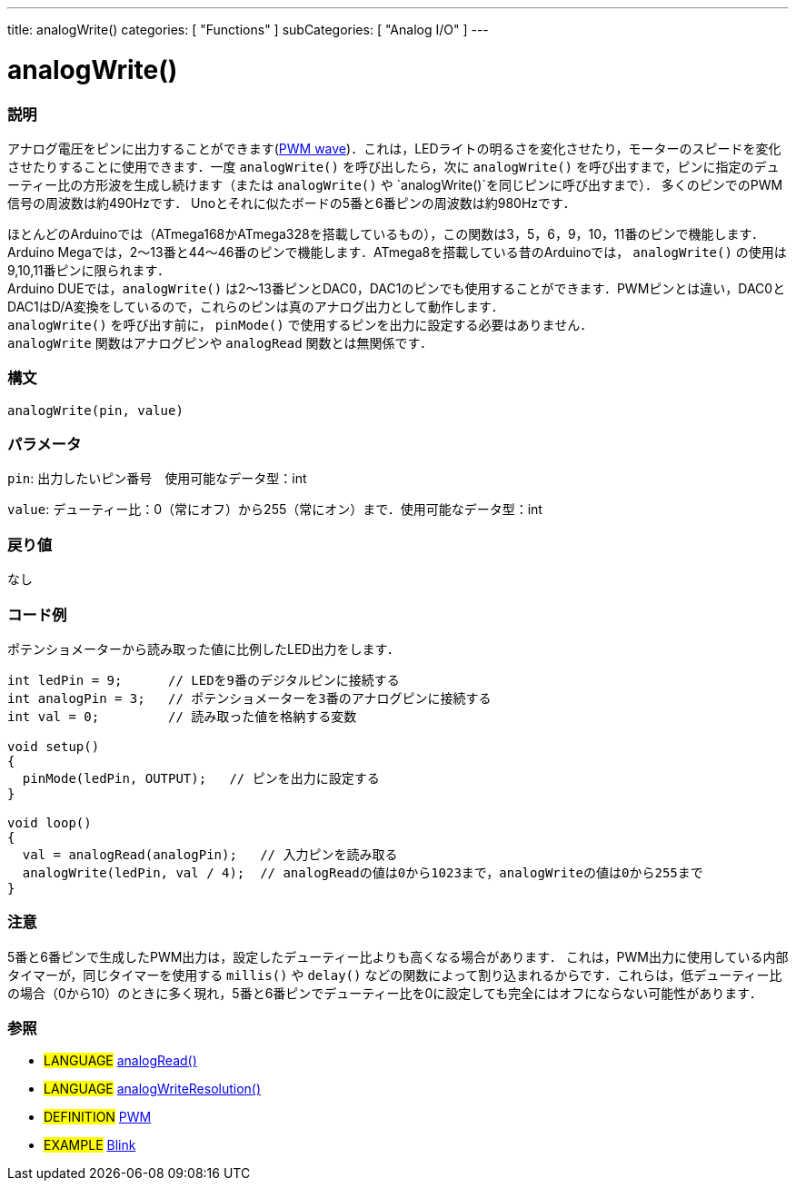 ---
title: analogWrite()
categories: [ "Functions" ]
subCategories: [ "Analog I/O" ]
---

:source-highlighter: pygments
:pygments-style: arduino



= analogWrite()


// OVERVIEW SECTION STARTS
[#overview]
--

[float]
=== 説明
アナログ電圧をピンに出力することができます(http://arduino.cc/en/Tutorial/PWM[PWM wave])．これは，LEDライトの明るさを変化させたり，モーターのスピードを変化させたりすることに使用できます．一度 `analogWrite()` を呼び出したら，次に `analogWrite()` を呼び出すまで，ピンに指定のデューティー比の方形波を生成し続けます（または `analogWrite()` や `analogWrite()`を同じピンに呼び出すまで）． 多くのピンでのPWM信号の周波数は約490Hzです． Unoとそれに似たボードの5番と6番ピンの周波数は約980Hzです．
[%hardbreaks]
ほとんどのArduinoでは（ATmega168かATmega328を搭載しているもの），この関数は3，5，6，9，10，11番のピンで機能します．Arduino Megaでは，2～13番と44～46番のピンで機能します．ATmega8を搭載している昔のArduinoでは， `analogWrite()` の使用は9,10,11番ピンに限られます．
Arduino DUEでは，`analogWrite()` は2～13番ピンとDAC0，DAC1のピンでも使用することができます．PWMピンとは違い，DAC0とDAC1はD/A変換をしているので，これらのピンは真のアナログ出力として動作します．
`analogWrite()` を呼び出す前に， `pinMode()` で使用するピンを出力に設定する必要はありません．
`analogWrite` 関数はアナログピンや `analogRead` 関数とは無関係です．
[%hardbreaks]


[float]
=== 構文
`analogWrite(pin, value)`


[float]
=== パラメータ
`pin`: 出力したいピン番号　使用可能なデータ型：int

`value`: デューティー比：0（常にオフ）から255（常にオン）まで．使用可能なデータ型：int


[float]
=== 戻り値
なし

--
// OVERVIEW SECTION ENDS




// HOW TO USE SECTION STARTS
[#howtouse]
--

[float]
=== コード例
ポテンショメーターから読み取った値に比例したLED出力をします．


[source,arduino]
----
int ledPin = 9;      // LEDを9番のデジタルピンに接続する
int analogPin = 3;   // ポテンショメーターを3番のアナログピンに接続する
int val = 0;         // 読み取った値を格納する変数

void setup()
{
  pinMode(ledPin, OUTPUT);   // ピンを出力に設定する
}

void loop()
{
  val = analogRead(analogPin);   // 入力ピンを読み取る
  analogWrite(ledPin, val / 4);  // analogReadの値は0から1023まで，analogWriteの値は0から255まで
}
----
[%hardbreaks]


[float]
=== 注意
5番と6番ピンで生成したPWM出力は，設定したデューティー比よりも高くなる場合があります． これは，PWM出力に使用している内部タイマーが，同じタイマーを使用する `millis()` や `delay()` などの関数によって割り込まれるからです．これらは，低デューティー比の場合（0から10）のときに多く現れ，5番と6番ピンでデューティー比を0に設定しても完全にはオフにならない可能性があります．
[%hardbreaks]


[float]
=== 参照
[role="language"]
* #LANGUAGE# link:../analogRead[analogRead()]
* #LANGUAGE# link:../../arduino-due-only/analogWriteResolution[analogWriteResolution()]

[role="definition"]
* #DEFINITION# http://arduino.cc/en/Tutorial/PWM[PWM^]

[role="example"]
* #EXAMPLE# http://arduino.cc/en/Tutorial/Blink[Blink^]

--
// HOW TO USE SECTION ENDS
